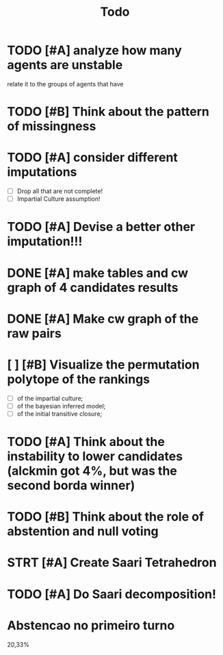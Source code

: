 #+TITLE: Todo

* TODO [#A] analyze how many agents are unstable
relate it to the groups of agents that have
* TODO [#B] Think about the pattern of missingness

* TODO [#A] consider different imputations
- [ ] Drop all that are not complete!
- [ ] Impartial Culture assumption!


* TODO [#A] Devise a better other imputation!!!

* DONE [#A] make tables and cw graph of 4 candidates results

* DONE [#A] Make cw graph of the raw pairs


* [ ] [#B] Visualize the permutation polytope of the rankings
- [ ] of the impartial culture;
- [ ] of the bayesian inferred model;
- [ ] of the initial transitive closure;

* TODO [#A] Think about the instability to lower candidates (alckmin got 4%, but was the second borda winner)

* TODO [#B] Think about the role of abstention and null voting

* STRT [#A] Create Saari Tetrahedron

* TODO [#A] Do Saari decomposition!

* Abstencao no primeiro turno
20,33%
